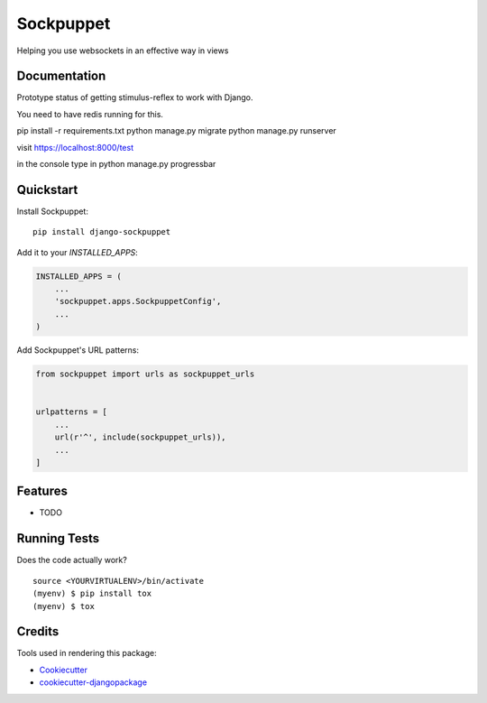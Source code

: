 =============================
Sockpuppet
=============================

.. image:: https://badge.fury.io/py/django-sockpuppet.svg
    :target: https://badge.fury.io/py/django-sockpuppet

.. image:: https://travis-ci.org/jonathan-s/django-sockpuppet.svg?branch=master
    :target: https://travis-ci.org/jonathan-s/django-sockpuppet

.. image:: https://codecov.io/gh/jonathan-s/django-sockpuppet/branch/master/graph/badge.svg
    :target: https://codecov.io/gh/jonathan-s/django-sockpuppet

Helping you use websockets in an effective way in views

Documentation
-------------

Prototype status of getting stimulus-reflex to work with Django.

You need to have redis running for this.


pip install -r requirements.txt
python manage.py migrate
python manage.py runserver

visit https://localhost:8000/test

in the console type in python manage.py progressbar


Quickstart
----------

Install Sockpuppet::

    pip install django-sockpuppet

Add it to your `INSTALLED_APPS`:

.. code-block:: python

    INSTALLED_APPS = (
        ...
        'sockpuppet.apps.SockpuppetConfig',
        ...
    )

Add Sockpuppet's URL patterns:

.. code-block:: python

    from sockpuppet import urls as sockpuppet_urls


    urlpatterns = [
        ...
        url(r'^', include(sockpuppet_urls)),
        ...
    ]

Features
--------

* TODO

Running Tests
-------------

Does the code actually work?

::

    source <YOURVIRTUALENV>/bin/activate
    (myenv) $ pip install tox
    (myenv) $ tox

Credits
-------

Tools used in rendering this package:

*  Cookiecutter_
*  `cookiecutter-djangopackage`_

.. _Cookiecutter: https://github.com/audreyr/cookiecutter
.. _`cookiecutter-djangopackage`: https://github.com/pydanny/cookiecutter-djangopackage
